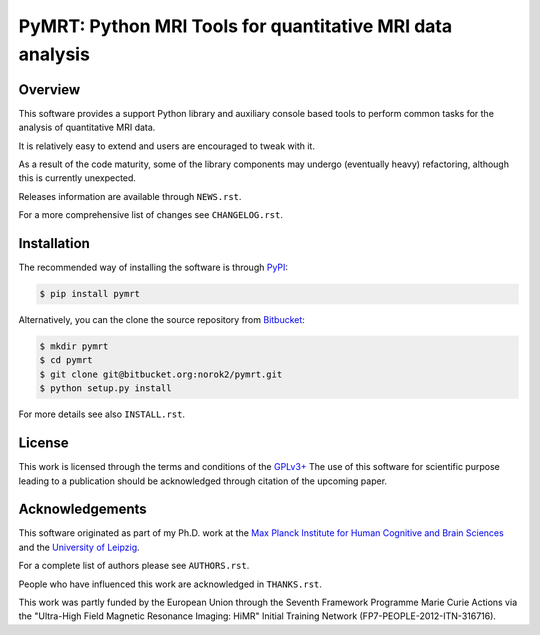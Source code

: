 ==========================================================
PyMRT: Python MRI Tools for quantitative MRI data analysis
==========================================================

Overview
--------
This software provides a support Python library and auxiliary console based
tools to perform common tasks for the analysis of quantitative MRI data.

It is relatively easy to extend and users are encouraged to tweak with it.

As a result of the code maturity, some of the library components may undergo
(eventually heavy) refactoring, although this is currently unexpected.


Releases information are available through ``NEWS.rst``.

For a more comprehensive list of changes see ``CHANGELOG.rst``.


Installation
------------
The recommended way of installing the software is through
`PyPI <https://pypi.python.org/pypi/pymrt>`_:

.. code:: shell

    $ pip install pymrt

Alternatively, you can the clone the source repository from
`Bitbucket <https://bitbucket.org/norok2/pymrt>`_:

.. code:: shell

    $ mkdir pymrt
    $ cd pymrt
    $ git clone git@bitbucket.org:norok2/pymrt.git
    $ python setup.py install

For more details see also ``INSTALL.rst``.

License
-------
This work is licensed through the terms and conditions of the
`GPLv3+ <http://www.gnu.org/licenses/gpl-3.0.html>`_
The use of this software for scientific purpose leading to a publication
should be acknowledged through citation of the upcoming paper.

Acknowledgements
----------------
This software originated as part of my Ph.D. work at the
`Max Planck Institute for Human Cognitive and Brain Sciences
<http://www.cbs.mpg.de>`_ and the `University of Leipzig
<http://www.uni-leipzig.de>`_.

For a complete list of authors please see ``AUTHORS.rst``.

People who have influenced this work are acknowledged in ``THANKS.rst``.

This work was partly funded by the European Union
through the Seventh Framework Programme Marie Curie Actions
via the "Ultra-High Field Magnetic Resonance Imaging: HiMR"
Initial Training Network (FP7-PEOPLE-2012-ITN-316716).


